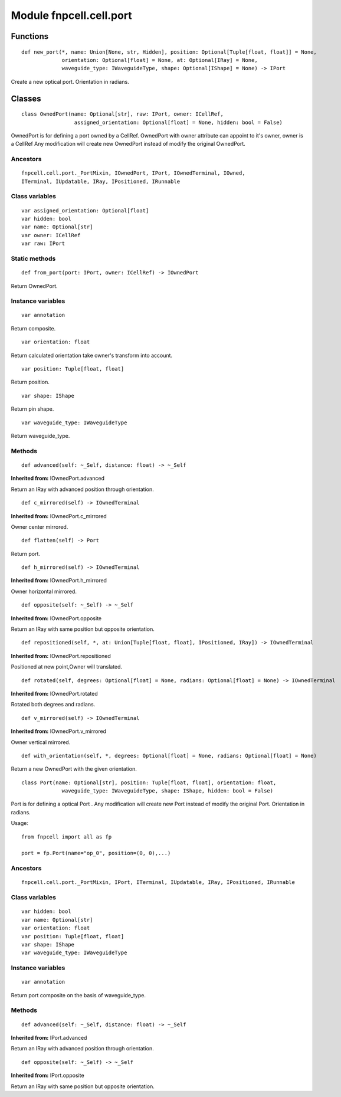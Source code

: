 Module fnpcell.cell.port
===========================

Functions
-----------

::
    
    def new_port(*, name: Union[None, str, Hidden], position: Optional[Tuple[float, float]] = None,
                 orientation: Optional[float] = None, at: Optional[IRay] = None,
                 waveguide_type: IWaveguideType, shape: Optional[IShape] = None) -> IPort

Create a new optical port.
Orientation in radians.

Classes
---------

::
    
    class OwnedPort(name: Optional[str], raw: IPort, owner: ICellRef,
                     assigned_orientation: Optional[float] = None, hidden: bool = False)

OwnedPort is for defining a port owned by a CellRef.
OwnedPort with owner attribute can appoint to it's owner, 
owner is a CellRef Any modification will create new OwnedPort instead of modify the original OwnedPort.

Ancestors
++++++++++

::
    
    fnpcell.cell.port._PortMixin, IOwnedPort, IPort, IOwnedTerminal, IOwned, 
    ITerminal, IUpdatable, IRay, IPositioned, IRunnable

Class variables
++++++++++++++++

::
    
    var assigned_orientation: Optional[float]
    var hidden: bool
    var name: Optional[str]
    var owner: ICellRef
    var raw: IPort

Static methods
++++++++++++++++

::
    
    def from_port(port: IPort, owner: ICellRef) -> IOwnedPort

Return OwnedPort.

Instance variables
++++++++++++++++++++

::
    
    var annotation

Return composite.

::
    
    var orientation: float

Return calculated orientation take owner's transform into account.

::
    
    var position: Tuple[float, float]

Return position.

::
    
    var shape: IShape

Return pin shape.

::
    
    var waveguide_type: IWaveguideType

Return waveguide_type.

Methods
+++++++++

::
    
    def advanced(self: ~_Self, distance: float) -> ~_Self

**Inherited from:** IOwnedPort.advanced

Return an IRay with advanced position through orientation.

::
    
    def c_mirrored(self) -> IOwnedTerminal

**Inherited from:** IOwnedPort.c_mirrored

Owner center mirrored.

::

    def flatten(self) -> Port

Return port.

::
    
    def h_mirrored(self) -> IOwnedTerminal

**Inherited from:** IOwnedPort.h_mirrored

Owner horizontal mirrored.

::
    
    def opposite(self: ~_Self) -> ~_Self

**Inherited from:** IOwnedPort.opposite

Return an IRay with same position but opposite orientation.

::
    
    def repositioned(self, *, at: Union[Tuple[float, float], IPositioned, IRay]) -> IOwnedTerminal

**Inherited from:** IOwnedPort.repositioned

Positioned at new point,Owner will translated.

::

    def rotated(self, degrees: Optional[float] = None, radians: Optional[float] = None) -> IOwnedTerminal

**Inherited from:** IOwnedPort.rotated

Rotated both degrees and radians.

::
    
    def v_mirrored(self) -> IOwnedTerminal

**Inherited from:** IOwnedPort.v_mirrored

Owner vertical mirrored.

::
    
    def with_orientation(self, *, degrees: Optional[float] = None, radians: Optional[float] = None)

Return a new OwnedPort with the given orientation.

::
    
    class Port(name: Optional[str], position: Tuple[float, float], orientation: float,
                 waveguide_type: IWaveguideType, shape: IShape, hidden: bool = False)

Port is for defining a optical Port .
Any modification will create new Port instead of modify the original Port. Orientation in radians.

Usage::
    
    from fnpcell import all as fp

    port = fp.Port(name="op_0", position=(0, 0),...)

Ancestors
+++++++++++

::
    
    fnpcell.cell.port._PortMixin, IPort, ITerminal, IUpdatable, IRay, IPositioned, IRunnable

Class variables
++++++++++++++++

::
    
    var hidden: bool
    var name: Optional[str]
    var orientation: float
    var position: Tuple[float, float]
    var shape: IShape
    var waveguide_type: IWaveguideType

Instance variables
+++++++++++++++++++

::
    
    var annotation

Return port composite on the basis of waveguide_type.

Methods
+++++++++

::
    
    def advanced(self: ~_Self, distance: float) -> ~_Self

**Inherited from:** IPort.advanced

Return an IRay with advanced position through orientation.

::
    
    def opposite(self: ~_Self) -> ~_Self

**Inherited from:** IPort.opposite

Return an IRay with same position but opposite orientation.